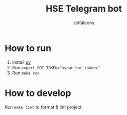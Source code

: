 #+title: HSE Telegram bot
#+author: scifalcons

* How to run

1. Install [[https://docs.astral.sh/uv/][uv]]
2. Run ~export BOT_TOKEN="<your_bot_token>"~
2. Run ~make run~

* How to develop

Run ~make lint~ to format & lint project
